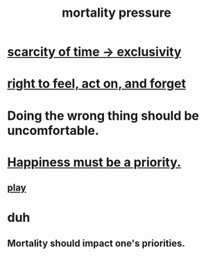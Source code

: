 :PROPERTIES:
:ID:       9d3a6c74-b537-45c2-be1f-5810374851e8
:END:
#+title: mortality pressure
* [[id:1b378386-ec8d-4eb7-9eda-41cefd39dc9a][scarcity of time -> exclusivity]]
* [[id:b5c9ebb3-57c2-4516-8db2-53ddae6dc140][right to feel, act on, and forget]]
* Doing the wrong thing should be uncomfortable.
* [[id:763e96f9-b1eb-4e0a-b7a7-04917a32f097][Happiness must be a priority.]]
** [[id:dae618bd-8f97-44ef-b22b-f72adef57bc8][play]]
* duh
** Mortality should impact one's priorities.
